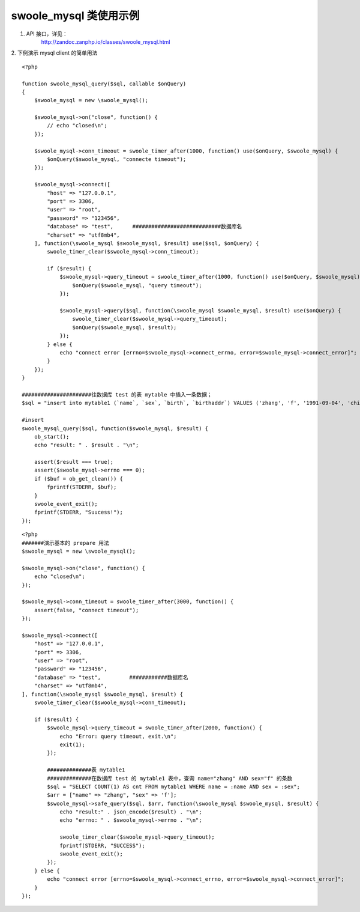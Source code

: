 swoole_mysql 类使用示例
=========================

1. API 接口，详见：
    http://zandoc.zanphp.io/classes/swoole_mysql.html


2. 下例演示 mysql client 的简单用法
::

    <?php

    function swoole_mysql_query($sql, callable $onQuery)
    {
        $swoole_mysql = new \swoole_mysql();

        $swoole_mysql->on("close", function() {
            // echo "closed\n";
        });

        $swoole_mysql->conn_timeout = swoole_timer_after(1000, function() use($onQuery, $swoole_mysql) {
            $onQuery($swoole_mysql, "connecte timeout");
        });

        $swoole_mysql->connect([
            "host" => "127.0.0.1",
            "port" => 3306,
            "user" => "root",
            "password" => "123456",
            "database" => "test",      ############################数据库名
            "charset" => "utf8mb4",    
        ], function(\swoole_mysql $swoole_mysql, $result) use($sql, $onQuery) {
            swoole_timer_clear($swoole_mysql->conn_timeout);

            if ($result) {
                $swoole_mysql->query_timeout = swoole_timer_after(1000, function() use($onQuery, $swoole_mysql) {
                    $onQuery($swoole_mysql, "query timeout");
                });

                $swoole_mysql->query($sql, function(\swoole_mysql $swoole_mysql, $result) use($onQuery) {
                    swoole_timer_clear($swoole_mysql->query_timeout);
                    $onQuery($swoole_mysql, $result);
                });
            } else {
                echo "connect error [errno=$swoole_mysql->connect_errno, error=$swoole_mysql->connect_error]";
            }
        });
    }

    ######################往数据库 test 的表 mytable 中插入一条数据；
    $sql = "insert into mytable1 (`name`, `sex`, `birth`, `birthaddr`) VALUES ('zhang', 'f', '1991-09-04', 'china')";

    #insert
    swoole_mysql_query($sql, function($swoole_mysql, $result) {
        ob_start();
        echo "result: " . $result . "\n";
        
        assert($result === true);
        assert($swoole_mysql->errno === 0);
        if ($buf = ob_get_clean()) {
            fprintf(STDERR, $buf);
        }
        swoole_event_exit();
        fprintf(STDERR, "Suucess!");
    });


::

    <?php
    #######演示基本的 prepare 用法
    $swoole_mysql = new \swoole_mysql();

    $swoole_mysql->on("close", function() {
        echo "closed\n";
    });

    $swoole_mysql->conn_timeout = swoole_timer_after(3000, function() {
        assert(false, "connect timeout");
    });

    $swoole_mysql->connect([
        "host" => "127.0.0.1",
        "port" => 3306,
        "user" => "root",
        "password" => "123456",
        "database" => "test",         ############数据库名
        "charset" => "utf8mb4",
    ], function(\swoole_mysql $swoole_mysql, $result) {
        swoole_timer_clear($swoole_mysql->conn_timeout);

        if ($result) {
            $swoole_mysql->query_timeout = swoole_timer_after(2000, function() {
                echo "Error: query timeout, exit.\n";
                exit(1);
            });

            ##############表 mytable1
            ##############在数据库 test 的 mytable1 表中，查询 name="zhang" AND sex="f" 的条数
            $sql = "SELECT COUNT(1) AS cnt FROM mytable1 WHERE name = :name AND sex = :sex";
            $arr = ["name" => "zhang", "sex" => 'f'];
            $swoole_mysql->safe_query($sql, $arr, function(\swoole_mysql $swoole_mysql, $result) {
                echo "result:" . json_encode($result) . "\n";
                echo "errno: " . $swoole_mysql->errno . "\n";

                swoole_timer_clear($swoole_mysql->query_timeout);
                fprintf(STDERR, "SUCCESS");
                swoole_event_exit();
            });
        } else {
            echo "connect error [errno=$swoole_mysql->connect_errno, error=$swoole_mysql->connect_error]";
        }
    });